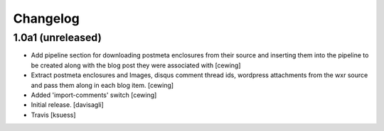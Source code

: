 Changelog
=========

1.0a1 (unreleased)
------------------

- Add pipeline section for downloading postmeta enclosures from their source
  and inserting them into the pipeline to be created along with the blog post
  they were associated with
  [cewing]

- Extract postmeta enclosures and Images, disqus comment thread ids, wordpress
  attachments from the wxr source and pass them along in each blog item.
  [cewing]

- Added 'import-comments' switch
  [cewing]

- Initial release.
  [davisagli]

- Travis
  [ksuess]
